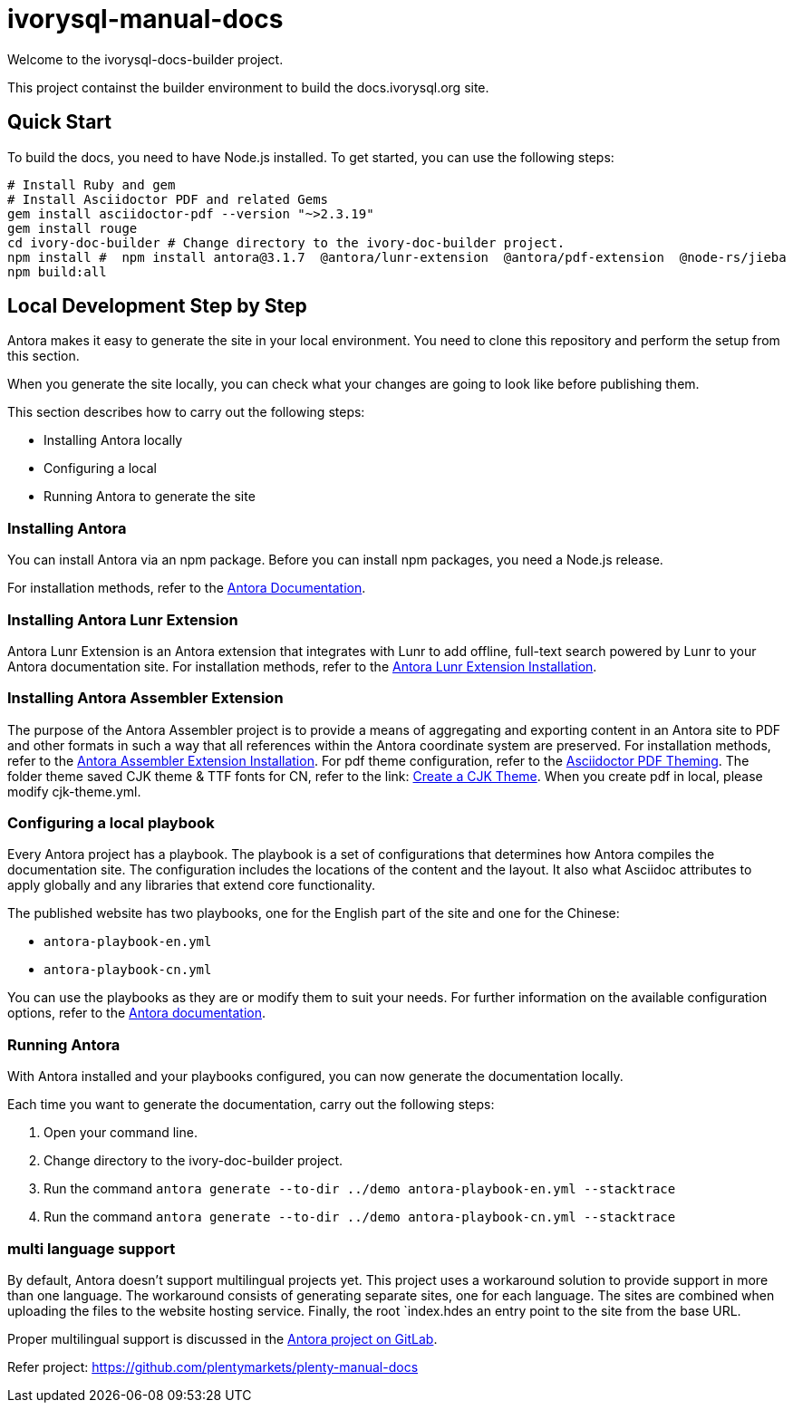 = ivorysql-manual-docs

Welcome to the ivorysql-docs-builder project.

This project containst the builder environment to build the docs.ivorysql.org site.

== Quick Start

To build the docs, you need to have Node.js installed.
To get started, you can use the following steps:
```
# Install Ruby and gem
# Install Asciidoctor PDF and related Gems
gem install asciidoctor-pdf --version "~>2.3.19"
gem install rouge
cd ivory-doc-builder # Change directory to the ivory-doc-builder project.
npm install #  npm install antora@3.1.7  @antora/lunr-extension  @antora/pdf-extension  @node-rs/jieba
npm build:all
```

== Local Development Step by Step
Antora makes it easy to generate the site in your local environment.
You need to clone this repository and perform the setup from this section.

When you generate the site locally, you can check what your changes are going to look like before publishing them.

This section describes how to carry out the following steps:

* Installing Antora locally
* Configuring a local
* Running Antora to generate the site

=== Installing Antora

You can install Antora via an npm package.
Before you can install npm packages, you need a Node.js release.

For installation methods, refer to the link:https://docs.antora.org/antora/3.1/install/install-antora/[Antora Documentation].


=== Installing Antora Lunr Extension

Antora Lunr Extension is an Antora extension that integrates with Lunr to add offline, full-text search powered by Lunr to your Antora documentation site.
For installation methods, refer to the link:https://gitlab.com/antora/antora-lunr-extension#user-content-installation[Antora Lunr Extension Installation].

=== Installing Antora Assembler Extension
The purpose of the Antora Assembler project is to provide a means of aggregating and exporting content in an Antora site to PDF and other formats in such a way that all references within the Antora coordinate system are preserved.
For installation methods, refer to the link:https://gitlab.com/antora/antora-assembler#install-pdf-extension[Antora Assembler Extension Installation].
For pdf theme configuration, refer to the link:https://docs.asciidoctor.org/pdf-converter/latest/theme[Asciidoctor PDF Theming].
The folder theme saved CJK theme & TTF fonts for CN, refer to the link: https://docs.asciidoctor.org/pdf-converter/latest/theme/cjk[Create a CJK Theme].
When you create pdf in local, please modify cjk-theme.yml.

=== Configuring a local playbook
Every Antora project has a playbook.
The playbook is a set of configurations that determines how Antora compiles the documentation site.
The configuration includes the locations of the content and the layout.
It also what Asciidoc attributes to apply globally and any libraries that extend core functionality.

The published website has two playbooks, one for the English part of the site and one for the Chinese:

* `antora-playbook-en.yml`
* `antora-playbook-cn.yml`

You can use the playbooks as they are or modify them to suit your needs.
For further information on the available configuration options, refer to the link:https://docs.antora.org/antora/3.1/playbook/set-up-playbook/[Antora documentation^].

=== Running Antora

With Antora installed and your playbooks configured, you can now generate the documentation locally.

Each time you want to generate the documentation, carry out the following steps:

. Open your command line.
. Change directory to the ivory-doc-builder project.
. Run the command `antora generate --to-dir ../demo antora-playbook-en.yml --stacktrace`
. Run the command `antora generate --to-dir ../demo antora-playbook-cn.yml --stacktrace`

=== multi language support
By default, Antora doesn't support multilingual projects yet.
This project uses a workaround solution to provide support in more than one language.
The workaround consists of generating separate sites, one for each language.
The sites are combined when uploading the files to the website hosting service.
Finally, the root `index.hdes an entry point to the site from the base URL.

Proper multilingual support is discussed in the link:https://gitlab.com/antora/antora/-/issues/208[Antora project on GitLab^].

Refer project:
https://github.com/plentymarkets/plenty-manual-docs





